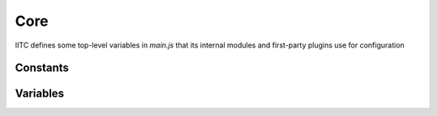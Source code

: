 Core
====

IITC defines some top-level variables in *main.js* that its internal modules
and first-party plugins use for configuration

Constants
---------

.. data:: window.PLAYER

  Defined by stock. Static (needs page reload to update).
  Stores information about the current player:

  * ``ap``: AP the player has (string)
  * ``available_invites``: Number of invitations this player can send
  * ``energy``: XM the player currently holds
  * ``min_ap_for_current_level``: AP required for the player's level (used for level progress)
  * ``min_ap_for_next_level``: AP required for the next level (used for level progress)
  * ``nickname``: The actual agent name
  * ``team``: Player faction. Can be "ENLIGHTENED" or "RESISTANCE"
  * ``verified_level``: Current player level

  IITC adds a few things in :function:`~window.setupPlayerStat()`:

  * ``nickMatcher``: RegExp used to match the player's agent name in chat
  * ``level``: Backwards compatibility, same as ``verified_level``.

.. data:: window.REFRESH

  Controls how often the map should refresh, in seconds, default 30.

.. data:: window.ZOOM_LEVEL_ADJ

  Controls the extra refresh delay per zoom level, in seconds, default 5.

.. data:: window.ON_MOVE_REFRESH

  Wait this long before refreshing the view after the map has been moved,
  in seconds, default 2.5

.. data:: window.MINIMUM_OVERRIDE_REFRESH

  “limit on refresh time since previous refresh, limiting repeated move
  refresh rate” (?), in seconds, default 10

.. data:: window.REFRESH_GAME_SCORE

  Controls how long to wait between refreshing the global score,
  in seconds, default 15*60 (15 mins)

.. data:: window.MAX_IDLE_TIME

  Controls how long, at most, can the map be inactive before refreshing,
  in secods, default 15*60 (15 mins)

.. data:: window.HIDDEN_SCROLLBAR_ASSUMED_WIDTH

  How much space to leave for scrollbars, in pixels, default 20.

.. data:: window.SIDEBAR_WIDTH

  How wide should the sidebar be, in pixels, default 300.

.. data:: window.CHAT_REQUEST_SCROLL_TOP

  Controls requesting chat data if chat is expanded based on the pixel distance
  from the line currently in view and the top of history, in pixels, default 200

.. data:: window.CHAT_SHRINKED

  Controls height of chat when chat is collapsed, in pixels, default 60

.. data:: window.FIELD_MU_DISPLAY_POINT_TOLERANCE

  Point tolerance(?) for displaying MUs, in unknown units, default 60

.. data:: window.COLOR_SELECTED_PORTAL

  What colour should the selected portal be, string(css hex code),
  default ‘#f0f’ (hot pink)

.. data:: window.COLORS

  ::

    ['#FF6600', '#0088FF', '#03DC03']; // none, res, enl

  Colour values for teams used in portals, player names, etc.

.. data:: window.COLORS_LVL

  ::

    ['#000', '#FECE5A', '#FFA630', '#FF7315', '#E40000', '#FD2992', '#EB26CD', '#C124E0', '#9627F4']

  Colour values for levels, consistent with Ingress, with index 0 being
  white for neutral portals.

.. data:: window.COLORS_MOD

  ::

    {VERY_RARE: '#b08cff', RARE: '#73a8ff', COMMON: '#8cffbf'}

  Colour values for displaying mods, consistent with Ingress.
  Very Rare also used for AXA shields and Ultra Links.

.. data:: window.MOD_TYPE

  ::

    {RES_SHIELD:'Shield', MULTIHACK:'Multi-hack', FORCE_AMP:'Force Amp', HEATSINK:'Heat Sink', TURRET:'Turret', LINK_AMPLIFIER: 'Link Amp'}

  Mod type dict for displaying mod names.

.. data:: window.ACCESS_INDICATOR_COLOR

  What colour should the hacking range circle be (the small circle that appears
  around a selected portal, marking a ~40 metre radius),
  string(css colour value), default ‘orange’

.. data:: window.RANGE_INDICATOR_COLOR

  What colour should the linkable range circle be, string(css colour value),
  default ‘red’

.. data:: window.MIN_ZOOM

  “min zoom for intel map - should match that used by stock intel”,
  in (leaflet zoom levels?), default 3

.. data:: window.NOMINATIM

  ::

    '//nominatim.openstreetmap.org/search?format=json&polygon_geojson=1&q='

  URL to call the Nominatim geocoder service, string.

.. data:: window.RESO_NRG

  Resonator energy per level, 1-based array, XM

.. data:: window.HACK_RANGE

  Maximum radius around a portal from which the portal is hackable, metres.

.. data:: window.OCTANTS

  ::

    ['E', 'NE', 'N', 'NW', 'W', 'SW', 'S', 'SE']

  Resonator octant cardinal directions

.. data:: window.OCTANT_ARROW

  ::

    ['→', '↗', '↑', '↖', '←', '↙', '↓', '↘']

  Resonator octant arrows

.. data:: window.DESTROY_RESONATOR
          window.DESTROY_LINK
          window.DESTROY_FIELD
          window.CAPTURE_PORTAL
          window.DEPLOY_RESONATOR
          window.COMPLETION_BONUS
          window.UPGRADE_ANOTHERS_RESONATOR

  AP values for performing in-game actions. :data:`~window.COMPLETION_BONUS`: refers to
  the extra AP for deploying the last resonator on a portal.

.. data:: window.MAX_PORTAL_LEVEL

  Maximum portal level.

.. data:: window.MAX_RESO_PER_PLAYER

  ::

    [0, 8, 4, 4, 4, 2, 2, 1, 1]

  How many resonators of a given level can one deploy; 1-based array where the
  index is the resonator level.

.. data:: window.TEAM_NONE
          window.TEAM_RES
          window.TEAM_ENL

  Faction. NONE is 0, RES is 1, ENL is 2.

.. data:: window.TEAM_TO_CSS

  ::

    ['none', 'res', 'enl']

  Maps team to its CSS class. Presumably to be used like
  ``TEAM_TO_CSS[TEAM_ENL]``.

.. data:: window.SLOT_TO_LAT
          window.SLOT_TO_LNG

  ::

    [0, Math.sqrt(2)/2, 1, Math.sqrt(2)/2, 0, -Math.sqrt(2)/2, -1, -Math.sqrt(2)/2]
    [1, Math.sqrt(2)/2, 0, -Math.sqrt(2)/2, -1, -Math.sqrt(2)/2, 0, Math.sqrt(2)/2]

  Something to do with resonator slots?

.. data:: window.EARTH_RADIUS

  The Earth's approximate radius at the equator in metres.

.. data:: window.DEG2RAD

  ::

    Math.PI / 180

Variables
---------

.. data:: window.refreshTimeout

  Stores the id of the timeout that kicks off the next refresh
  (ie value returned by ``setTimeout()``)

.. data:: window.urlPortal

  Portal GUID if the original URL had it.

.. data:: window.urlPortalLL

  Portal lng/lat if the orignial URL had it.

.. data:: window.selectedPortal

  Stores the ID of the selected portal, or is ``null`` if there is none.

.. data:: window.portalRangeIndicator

  Reference to the linking range indicator of the selected portal. This is a
  Leaflet layer.

.. data:: window.portalAccessIndicator

  Reference to the hacking range indicator of the selected portal. This is a
  Leaflet layer.

.. data:: window.mapRunsUserAction

  Bool, true if the map is currently being moved. More precisely, this is true
  between the ``movestart`` and ``moveend`` events of the Leaflet map.

.. data:: window.portals
          window.links
          window.fields

  References to Leaflet objects for portals, links, and fields. These are
  indexed by the entity ID in an object, ie. ``{ id1: feature1, ...}``

  **Note:** Although these will be Leaflet objects, not all may be added to the
  map if render limits are reached.

.. data:: window.resonators

  My guess is that it used to be like :data:`~window.portals` but was deprecated
  when Niantic stopped sending resonator positions to Intel, and kept in for
  backwards compatibility with older plugins.

.. data:: window.overlayStatus

  An object, where the keys are layer names and their values are bools true if
  the layer is enabled. Should mirror the layer selector UI.

  **Note:** The variable comment states that "you should use
  :function:`~window.isLayerGroupDisplayed(name)` to check the [layer] status"

.. function:: window.isLayerGroupDisplayed(name)

  Read layerGroup status from :data:`~window.overlayStatus` if it was added to map,
  read from cookie if it has not added to map yet.
  ``return 'defaultDisplay'`` if both ``overlayStatus`` and cookie didn't have the record

.. function:: window.plugin()

  A noop function/namespace/"plugin framework".

.. data:: window.bootPlugins

  A list of hooks that should be called after IITC has finished booting.
  Mostly used to initialise plugins. **Note:** These will not run if some
  blacklisted plugins are detected.
